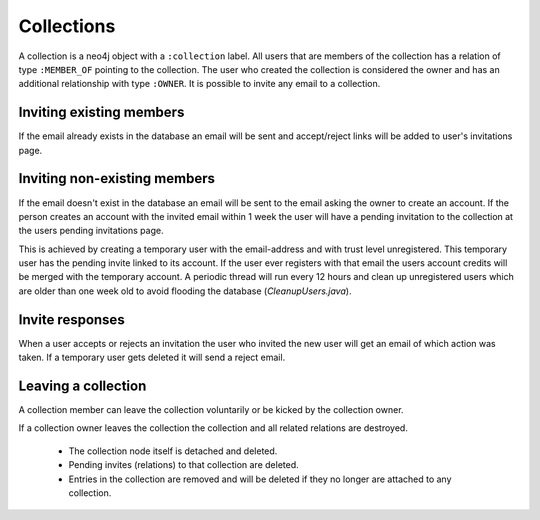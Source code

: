 .. _collections:

Collections
===========

A collection is a neo4j object with a ``:collection`` label. All users that are members of the collection has a relation of type ``:MEMBER_OF`` pointing to the collection. The user who created the collection is considered the owner and has an additional relationship with type ``:OWNER``. It is possible to invite any email to a collection. 

Inviting existing members
-------------------------
If the email already exists in the database an email will be sent and accept/reject links will be added to user's invitations page.
 
Inviting non-existing members
-----------------------------
If the email doesn't exist in the database an email will be sent to the email asking the owner to create an account. If the 
person creates an account with the invited email within 1 week the user will have a pending invitation to the collection at 
the users pending invitations page. 

This is achieved by creating a temporary user with the email-address and with trust level
unregistered. This temporary user has the pending invite linked to its account. If the user ever registers with that email 
the users account credits will be merged with the temporary account. A periodic thread will run every 12 hours and clean up
unregistered users which are older than one week old to avoid flooding the database (`CleanupUsers.java`).

Invite responses
----------------

When a user accepts or rejects an invitation the user who invited the new user will get an email of which action was taken.
If a temporary user gets deleted it will send a reject email.

Leaving a collection
--------------------
A collection member can leave the collection voluntarily or be kicked by the collection owner.

If a collection owner leaves the collection the collection and all related relations are destroyed.

 - The collection node itself is detached and deleted.
 - Pending invites (relations) to that collection are deleted.
 - Entries in the collection are removed and will be deleted if they no longer are attached to any collection.
 